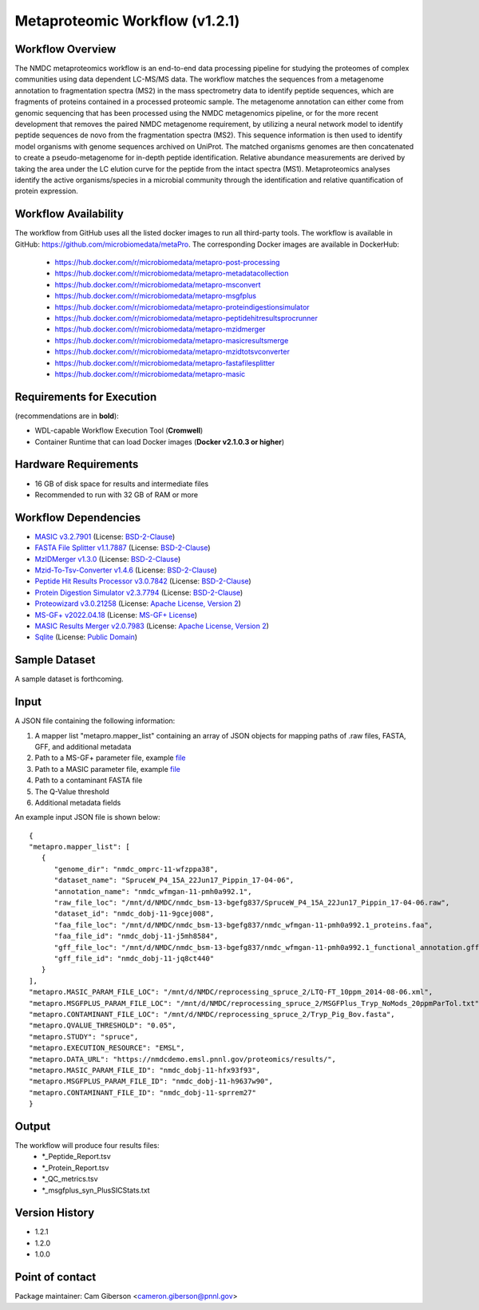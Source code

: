 Metaproteomic Workflow (v1.2.1)
========================================

.. image:: metap_workflow2024.svg
   :scale: 25%
   :alt: Metaproteomics workflow


Workflow Overview
-------
The NMDC metaproteomics workflow is an end-to-end data processing pipeline for studying the proteomes of complex communities using data dependent LC-MS/MS data. The workflow matches the sequences from a metagenome annotation to fragmentation spectra (MS2) in the mass spectrometry data to identify peptide sequences, which are fragments of proteins contained in a processed proteomic sample. The metagenome annotation can either come from genomic sequencing that has been processed using the NMDC metagenomics pipeline, or for the more recent development that removes the paired NMDC metagenome requirement, by utilizing a neural network model to identify peptide sequences de novo from the fragmentation spectra (MS2). This sequence information is then used to identify model organisms with genome sequences archived on UniProt. The matched organisms genomes are then concatenated to create a pseudo-metagenome for in-depth peptide identification. Relative abundance measurements are derived by taking the area under the LC elution curve for the peptide from the intact spectra (MS1).
Metaproteomics analyses identify the active organisms/species in a microbial community through the identification and relative quantification of protein expression.


Workflow Availability
---------------------

The workflow from GitHub uses all the listed docker images to run all third-party tools.
The workflow is available in GitHub: https://github.com/microbiomedata/metaPro. 
The corresponding Docker images are available in DockerHub: 
   - https://hub.docker.com/r/microbiomedata/metapro-post-processing
   - https://hub.docker.com/r/microbiomedata/metapro-metadatacollection
   - https://hub.docker.com/r/microbiomedata/metapro-msconvert
   - https://hub.docker.com/r/microbiomedata/metapro-msgfplus
   - https://hub.docker.com/r/microbiomedata/metapro-proteindigestionsimulator
   - https://hub.docker.com/r/microbiomedata/metapro-peptidehitresultsprocrunner
   - https://hub.docker.com/r/microbiomedata/metapro-mzidmerger
   - https://hub.docker.com/r/microbiomedata/metapro-masicresultsmerge
   - https://hub.docker.com/r/microbiomedata/metapro-mzidtotsvconverter
   - https://hub.docker.com/r/microbiomedata/metapro-fastafilesplitter
   - https://hub.docker.com/r/microbiomedata/metapro-masic


Requirements for Execution
--------------------------

(recommendations are in **bold**):
  
- WDL-capable Workflow Execution Tool (**Cromwell**)
- Container Runtime that can load Docker images (**Docker v2.1.0.3 or higher**) 


Hardware Requirements
---------------------

- 16 GB of disk space for results and intermediate files
- Recommended to run with 32 GB of RAM or more 


Workflow Dependencies
---------------------
 
- `MASIC v3.2.7901 <https://github.com/PNNL-Comp-Mass-Spec/MASIC>`_ (License: `BSD-2-Clause <https://opensource.org/licenses/BSD-2-Clause>`_)
- `FASTA File Splitter v1.1.7887 <https://github.com/PNNL-Comp-Mass-Spec/Fasta-File-Splitter>`_ (License: `BSD-2-Clause <https://opensource.org/licenses/BSD-2-Clause>`_)
- `MzIDMerger v1.3.0 <https://github.com/PNNL-Comp-Mass-Spec/MzidMerger>`_ (License: `BSD-2-Clause <https://opensource.org/licenses/BSD-2-Clause>`_)
- `Mzid-To-Tsv-Converter v1.4.6 <https://github.com/PNNL-Comp-Mass-Spec/Mzid-To-Tsv-Converter>`_ (License: `BSD-2-Clause <https://opensource.org/licenses/BSD-2-Clause>`_)
- `Peptide Hit Results Processor v3.0.7842 <https://github.com/PNNL-Comp-Mass-Spec/PHRP>`_ (License: `BSD-2-Clause <https://opensource.org/licenses/BSD-2-Clause>`_)
- `Protein Digestion Simulator v2.3.7794 <https://github.com/PNNL-Comp-Mass-Spec/Protein-Digestion-Simulator>`_ (License: `BSD-2-Clause <https://opensource.org/licenses/BSD-2-Clause>`_)
- `Proteowizard v3.0.21258 <https://proteowizard.sourceforge.io/download.html>`_ (License: `Apache License, Version 2 <https://proteowizard.sourceforge.io/licenses.html>`_)
- `MS-GF+ v2022.04.18 <https://github.com/MSGFPlus/msgfplus>`_ (License: `MS-GF+ License <https://github.com/MSGFPlus/msgfplus/blob/master/LICENSE.txt>`_)
- `MASIC Results Merger v2.0.7983 <https://github.com/PNNL-Comp-Mass-Spec/MASIC-Results-Merger>`_ (License: `Apache License, Version 2 <https://opensource.org/licenses/Apache-2.0>`_)
- `Sqlite <https://www.sqlite.org/index.html>`_ (License: `Public Domain <https://www.sqlite.org/copyright.html>`_)


Sample Dataset
-----------------

A sample dataset is forthcoming.


Input
-----

A JSON file containing the following information:

1. A mapper list "metapro.mapper_list" containing an array of JSON objects for mapping paths of .raw files, FASTA, GFF, and additional metadata
2. Path to a MS-GF+ parameter file, example `file <https://github.com/microbiomedata/metaPro/blob/master/storage/parameters/LTQ-FT_10ppm_2014-08-06.xml>`_
3. Path to a MASIC parameter file, example `file <https://github.com/microbiomedata/metaPro/blob/master/storage/parameters/MSGFPlus_Tryp_NoMods_20ppmParTol.txt>`_
4. Path to a contaminant FASTA file
5. The Q-Value threshold
6. Additional metadata fields

An example input JSON file is shown below::

   {
   "metapro.mapper_list": [
      {
         "genome_dir": "nmdc_omprc-11-wfzppa38",
         "dataset_name": "SpruceW_P4_15A_22Jun17_Pippin_17-04-06",
         "annotation_name": "nmdc_wfmgan-11-pmh0a992.1",
         "raw_file_loc": "/mnt/d/NMDC/nmdc_bsm-13-bgefg837/SpruceW_P4_15A_22Jun17_Pippin_17-04-06.raw",
         "dataset_id": "nmdc_dobj-11-9gcej008",
         "faa_file_loc": "/mnt/d/NMDC/nmdc_bsm-13-bgefg837/nmdc_wfmgan-11-pmh0a992.1_proteins.faa",
         "faa_file_id": "nmdc_dobj-11-j5mh8584",
         "gff_file_loc": "/mnt/d/NMDC/nmdc_bsm-13-bgefg837/nmdc_wfmgan-11-pmh0a992.1_functional_annotation.gff",
         "gff_file_id": "nmdc_dobj-11-jq8ct440"
      }
   ],
   "metapro.MASIC_PARAM_FILE_LOC": "/mnt/d/NMDC/reprocessing_spruce_2/LTQ-FT_10ppm_2014-08-06.xml",
   "metapro.MSGFPLUS_PARAM_FILE_LOC": "/mnt/d/NMDC/reprocessing_spruce_2/MSGFPlus_Tryp_NoMods_20ppmParTol.txt",
   "metapro.CONTAMINANT_FILE_LOC": "/mnt/d/NMDC/reprocessing_spruce_2/Tryp_Pig_Bov.fasta",
   "metapro.QVALUE_THRESHOLD": "0.05",
   "metapro.STUDY": "spruce",
   "metapro.EXECUTION_RESOURCE": "EMSL",
   "metapro.DATA_URL": "https://nmdcdemo.emsl.pnnl.gov/proteomics/results/",
   "metapro.MASIC_PARAM_FILE_ID": "nmdc_dobj-11-hfx93f93",
   "metapro.MSGFPLUS_PARAM_FILE_ID": "nmdc_dobj-11-h9637w90",
   "metapro.CONTAMINANT_FILE_ID": "nmdc_dobj-11-sprrem27"
   }


Output
------

The workflow will produce four results files:
   - *_Peptide_Report.tsv
   - *_Protein_Report.tsv
   - *_QC_metrics.tsv
   - *_msgfplus_syn_PlusSICStats.txt


Version History
---------------

- 1.2.1
- 1.2.0
- 1.0.0


Point of contact
----------------

Package maintainer: Cam Giberson <cameron.giberson@pnnl.gov>
